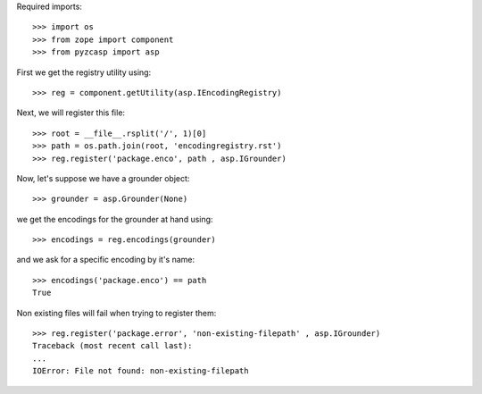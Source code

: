 Required imports::

    >>> import os
    >>> from zope import component
    >>> from pyzcasp import asp

First we get the registry utility using::
    
    >>> reg = component.getUtility(asp.IEncodingRegistry)
    
Next, we will register this file::

    >>> root = __file__.rsplit('/', 1)[0]
    >>> path = os.path.join(root, 'encodingregistry.rst')
    >>> reg.register('package.enco', path , asp.IGrounder)

Now, let's suppose we have a grounder object::

    >>> grounder = asp.Grounder(None)
    
we get the encodings for the grounder at hand using::
    
    >>> encodings = reg.encodings(grounder)
    
and we ask for a specific encoding by it's name::

    >>> encodings('package.enco') == path
    True
    
Non existing files will fail when trying to register them::

    >>> reg.register('package.error', 'non-existing-filepath' , asp.IGrounder)
    Traceback (most recent call last):
    ...
    IOError: File not found: non-existing-filepath

